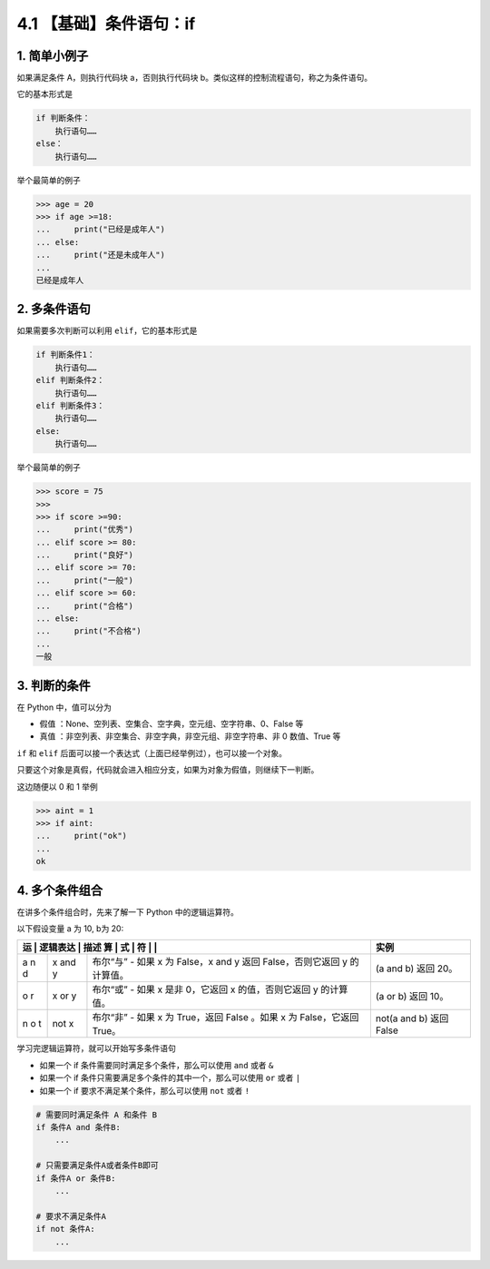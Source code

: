 4.1 【基础】条件语句：if
========================

1. 简单小例子
-------------

如果满足条件 A，则执行代码块 a，否则执行代码块
b。类似这样的控制流程语句，称之为条件语句。

它的基本形式是

.. code:: python

   if 判断条件：
       执行语句……
   else：
       执行语句……

举个最简单的例子

.. code:: python

   >>> age = 20
   >>> if age >=18:
   ...     print("已经是成年人")
   ... else:
   ...     print("还是未成年人")
   ...
   已经是成年人

2. 多条件语句
-------------

如果需要多次判断可以利用 ``elif``\ ，它的基本形式是

.. code:: python

   if 判断条件1：
       执行语句……
   elif 判断条件2：
       执行语句……
   elif 判断条件3：
       执行语句……
   else:
       执行语句……

举个最简单的例子

.. code:: python

   >>> score = 75
   >>>
   >>> if score >=90:
   ...     print("优秀")
   ... elif score >= 80:
   ...     print("良好")
   ... elif score >= 70:
   ...     print("一般")
   ... elif score >= 60:
   ...     print("合格")
   ... else:
   ...     print("不合格")
   ...
   一般

3. 判断的条件
-------------

在 Python 中，值可以分为

-  ``假值`` ：None、空列表、空集合、空字典，空元组、空字符串、0、False
   等
-  ``真值`` ：非空列表、非空集合、非空字典，非空元组、非空字符串、非 0
   数值、True 等

``if`` 和 ``elif``
后面可以接一个表达式（上面已经举例过），也可以接一个对象。

只要这个对象是真假，代码就会进入相应分支，如果为对象为假值，则继续下一判断。

这边随便以 0 和 1 举例

.. code:: python

   >>> aint = 1
   >>> if aint:
   ...     print("ok")
   ...
   ok

4. 多个条件组合
---------------

在讲多个条件组合时，先来了解一下 Python 中的逻辑运算符。

以下假设变量 a 为 10, b为 20:

+---+------+------------------------------------------+---------------+
| 运 | 逻辑表达 | 描述                                | 实例          |
| 算 | 式  |                                          |               |
| 符 |     |                                          |               |
+===+======+==========================================+===============+
| a | x    | 布尔“与” - 如果 x 为 False，x and y 返回 | (a and b)     |
| n | and  | False，否则它返回 y 的计算值。           | 返回 20。     |
| d | y    |                                          |               |
+---+------+------------------------------------------+---------------+
| o | x or | 布尔“或” - 如果 x 是非 0，它返回 x       | (a or b) 返回 |
| r | y    | 的值，否则它返回 y 的计算值。            | 10。          |
+---+------+------------------------------------------+---------------+
| n | not  | 布尔“非” - 如果 x 为 True，返回 False    | not(a and b)  |
| o | x    | 。如果 x 为 False，它返回 True。         | 返回 False    |
| t |      |                                          |               |
+---+------+------------------------------------------+---------------+

学习完逻辑运算符，就可以开始写多条件语句

-  如果一个 if 条件需要同时满足多个条件，那么可以使用 ``and`` 或者 ``&``
-  如果一个 if 条件只需要满足多个条件的其中一个，那么可以使用 ``or``
   或者 ``|``
-  如果一个 if 要求不满足某个条件，那么可以使用 ``not`` 或者 ``!``

.. code:: python

   # 需要同时满足条件 A 和条件 B
   if 条件A and 条件B:
       ...
     
   # 只需要满足条件A或者条件B即可
   if 条件A or 条件B:
       ...
     
   # 要求不满足条件A
   if not 条件A:
       ...

